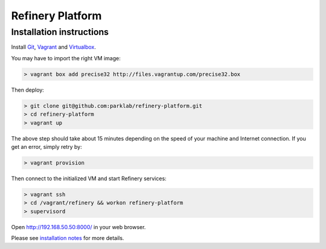 Refinery Platform
=================

Installation instructions
-------------------------

Install `Git <http://git-scm.com/>`_,
`Vagrant <http://www.vagrantup.com/>`_ and
`Virtualbox <https://www.virtualbox.org/>`_.

You may have to import the right VM image:

.. code-block:: bash

    > vagrant box add precise32 http://files.vagrantup.com/precise32.box

Then deploy:

.. code-block:: bash

    > git clone git@github.com:parklab/refinery-platform.git
    > cd refinery-platform
    > vagrant up
The above step should take about 15 minutes depending on the speed of your machine and
Internet connection.  If you get an error, simply retry by:

.. code-block:: bash

    > vagrant provision

Then connect to the initialized VM and start Refinery services:

.. code-block:: bash

    > vagrant ssh
    > cd /vagrant/refinery && workon refinery-platform
    > supervisord

Open http://192.168.50.50:8000/ in your web browser.

Please see `installation notes
<https://refinery-platform.readthedocs.org/en/latest/administrator/setup.html>`_
for more details.
